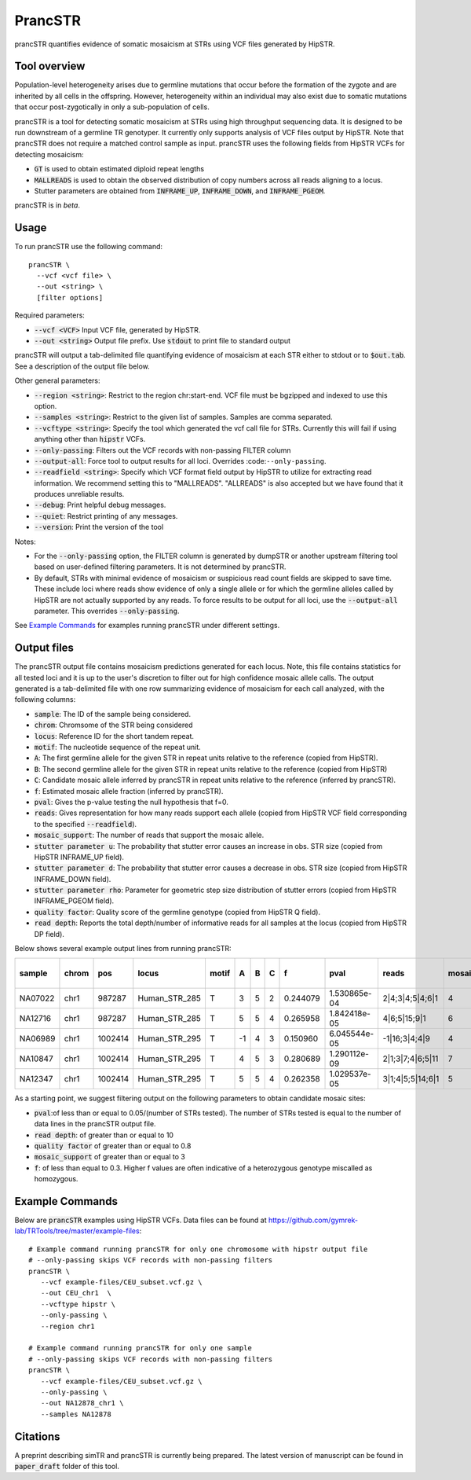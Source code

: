 .. overview_directive
.. |prancSTR overview| replace:: prancSTR quantifies evidence of somatic mosaicism at STRs using VCF files generated by HipSTR.
.. overview_directive_done

PrancSTR
=========

|prancSTR overview|

Tool overview
-------------
Population-level heterogeneity arises due to germline mutations that occur before the formation of the zygote and are inherited by all cells in the offspring.
However, heterogeneity within an individual may also exist due to somatic mutations that occur post-zygotically in only a sub-population of cells.

prancSTR is a tool for detecting somatic mosaicism at STRs using high throughput sequencing data.
It is designed to be run downstream of a germline TR genotyper.
It currently only supports analysis of VCF files output by HipSTR.
Note that prancSTR does not require a matched control sample as input.
prancSTR uses the following fields from HipSTR VCFs for detecting mosaicism:

* :code:`GT` is used to obtain estimated diploid repeat lengths
* :code:`MALLREADS` is used to obtain the observed distribution of copy numbers across all reads aligning to a locus.
* Stutter parameters are obtained from :code:`INFRAME_UP`, :code:`INFRAME_DOWN`, and :code:`INFRAME_PGEOM`.

prancSTR is in *beta*.

Usage
-----
To run prancSTR use the following command::

	prancSTR \
  	  --vcf <vcf file> \
  	  --out <string> \
  	  [filter options]

Required parameters:

* :code:`--vcf <VCF>` Input VCF file, generated by HipSTR. 
* :code:`--out <string>` Output file prefix. Use :code:`stdout` to print file to standard output

prancSTR will output a tab-delimited file quantifying evidence of mosaicism at each STR either to stdout or to :code:`$out.tab`. See a description of the output file below.

Other general parameters:

* :code:`--region <string>`: Restrict to the region chr:start-end. VCF file must be bgzipped and indexed to use this option.
* :code:`--samples <string>`: Restrict to the given list of samples. Samples are comma separated.
* :code:`--vcftype <string>`: Specify the tool which generated the vcf call file for STRs. Currently this will fail if using anything other than :code:`hipstr` VCFs.
* :code:`--only-passing`: Filters out the VCF records with non-passing FILTER column
* :code:`--output-all`: Force tool to output results for all loci. Overrides :code:``--only-passing``.
* :code:`--readfield <string>`: Specify which VCF format field output by HipSTR to utilize for extracting read information. We recommend setting this to "MALLREADS". "ALLREADS" is also accepted but we have found that it produces unreliable results.
* :code:`--debug`: Print helpful debug messages.
* :code:`--quiet`: Restrict printing of any messages.
* :code:`--version`: Print the version of the tool

Notes:

* For the :code:`--only-passing` option, the FILTER column is generated by dumpSTR or another upstream filtering tool based on user-defined filtering parameters. It is not determined by prancSTR.
* By default, STRs with minimal evidence of mosaicism or suspicious read count fields are skipped to save time. These include loci where reads show evidence of only a single allele or for which the germline alleles called by HipSTR are not actually supported by any reads. To force results to be output for all loci, use the :code:`--output-all` parameter. This overrides :code:`--only-passing`.

See `Example Commands`_ for examples running prancSTR under different settings.

Output files
------------

The prancSTR output file contains mosaicism predictions generated for each locus. 
Note, this file contains statistics for all tested loci and it is up to the user's discretion to filter out for high confidence mosaic allele calls.
The output generated is a tab-delimited file with one row summarizing evidence of mosaicism for each call analyzed, with the following columns:

* :code:`sample`: The ID of the sample being considered.
* :code:`chrom`: Chromsome of the STR being considered
* :code:`locus`: Reference ID for the short tandem repeat.
* :code:`motif`: The nucleotide sequence of the repeat unit.
* :code:`A`: The first germline allele for the given STR in repeat units relative to the reference (copied from HipSTR).
* :code:`B`: The second germline allele for the given STR in repeat units relative to the reference (copied from HipSTR)
* :code:`C`: Candidate mosaic allele inferred by prancSTR in repeat units relative to the reference (inferred by prancSTR).
* :code:`f`: Estimated mosaic allele fraction (inferred by prancSTR).
* :code:`pval`: Gives the p-value testing the null hypothesis that f=0.
* :code:`reads`: Gives representation for how many reads support each allele (copied from HipSTR VCF field corresponding to the specified :code:`--readfield`).
* :code:`mosaic_support`: The number of reads that support the mosaic allele. 
* :code:`stutter parameter u`: The probability that stutter error causes an increase in obs. STR size (copied from HipSTR INFRAME_UP field).
* :code:`stutter parameter d`: The probability that stutter error causes a decrease in obs. STR size (copied from HipSTR INFRAME_DOWN field).
* :code:`stutter parameter rho`: Parameter for geometric step size distribution of stutter errors (copied from HipSTR INFRAME_PGEOM field).
* :code:`quality factor`: Quality score of the germline genotype (copied from HipSTR Q field).
* :code:`read depth`: Reports the total depth/number of informative reads for all samples at the locus (copied from HipSTR DP field).

Below shows several example output lines from running prancSTR:

+---------+-------+---------+---------------+-------+----+---+---+----------+--------------+------------------+----------------+---------------------+--------------------+----------------------+----------------+------------+
| sample  | chrom |   pos   |     locus     | motif | A  | B | C |    f     |     pval     |      reads       | mosaic_support | stutter parameter u | stutter paramter d | stutter paramter rho | quality factor | read depth |
+=========+=======+=========+===============+=======+====+===+===+==========+==============+==================+================+=====================+====================+======================+================+============+
| NA07022 | chr1  | 987287  | Human_STR_285 |   T   | 3  | 5 | 2 | 0.244079 | 1.530865e-04 | 2|4;3|4;5|4;6|1  |       4        |        0.01         |        0.07        |         0.31         |      0.98      |     21     |
+---------+-------+---------+---------------+-------+----+---+---+----------+--------------+------------------+----------------+---------------------+--------------------+----------------------+----------------+------------+
| NA12716 | chr1  | 987287  | Human_STR_285 |   T   | 5  | 5 | 4 | 0.265958 | 1.842418e-05 |   4|6;5|15;9|1   |       6        |        0.01         |        0.07        |         0.31         |      1.00      |     34     |
+---------+-------+---------+---------------+-------+----+---+---+----------+--------------+------------------+----------------+---------------------+--------------------+----------------------+----------------+------------+
| NA06989 | chr1  | 1002414 | Human_STR_295 |   T   | -1 | 4 | 3 | 0.150960 | 6.045544e-05 |  -1|16;3|4;4|9   |       4        |        0.02         |        0.02        |         0.69         |      1.00      |     50     |
+---------+-------+---------+---------------+-------+----+---+---+----------+--------------+------------------+----------------+---------------------+--------------------+----------------------+----------------+------------+
| NA10847 | chr1  | 1002414 | Human_STR_295 |   T   | 4  | 5 | 3 | 0.280689 | 1.290112e-09 | 2|1;3|7;4|6;5|11 |       7        |        0.02         |        0.02        |         0.69         |      1.00      |     55     |
+---------+-------+---------+---------------+-------+----+---+---+----------+--------------+------------------+----------------+---------------------+--------------------+----------------------+----------------+------------+
| NA12347 | chr1  | 1002414 | Human_STR_295 |   T   | 5  | 5 | 4 | 0.262358 | 1.029537e-05 | 3|1;4|5;5|14;6|1 |       5        |        0.02         |        0.02        |         0.69         |      0.99      |     51     |
+---------+-------+---------+---------------+-------+----+---+---+----------+--------------+------------------+----------------+---------------------+--------------------+----------------------+----------------+------------+

As a starting point, we suggest filtering output on the following parameters to obtain candidate mosaic sites:

* :code:`pval`:of less than or equal to 0.05/(number of STRs tested). The number of STRs tested is equal to the number of data lines in the prancSTR output file.
* :code:`read depth`: of greater than or equal to 10
* :code:`quality factor` of greater than or equal to 0.8
* :code:`mosaic_support` of greater than or equal to 3
* :code:`f`: of less than equal to 0.3. Higher f values are often indicative of a heterozygous genotype miscalled as homozygous.

Example Commands
----------------

Below are :code:`prancSTR` examples using HipSTR VCFs. Data files can be found at https://github.com/gymrek-lab/TRTools/tree/master/example-files::

	# Example command running prancSTR for only one chromosome with hipstr output file
	# --only-passing skips VCF records with non-passing filters
	prancSTR \
	   --vcf example-files/CEU_subset.vcf.gz \
	   --out CEU_chr1  \
	   --vcftype hipstr \
	   --only-passing \
	   --region chr1

	# Example command running prancSTR for only one sample
	# --only-passing skips VCF records with non-passing filters
	prancSTR \
	   --vcf example-files/CEU_subset.vcf.gz \
	   --only-passing \
	   --out NA12878_chr1 \
	   --samples NA12878


Citations
----------------
A preprint describing simTR and prancSTR is currently being prepared. The latest version of manuscript can be found in :code:`paper_draft` folder of this tool.
